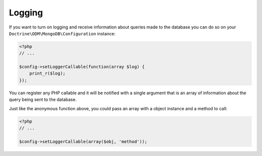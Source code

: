 Logging
=======

If you want to turn on logging and receive information about
queries made to the database you can do so on your
``Doctrine\ODM\MongoDB\Configuration`` instance:

.. code-block:: php

    <?php
    // ...
    
    $config->setLoggerCallable(function(array $log) {
        print_r($log);
    });

You can register any PHP callable and it will be notified with a
single argument that is an array of information about the query
being sent to the database.

Just like the anonymous function above, you could pass an array
with a object instance and a method to call:

.. code-block:: php

    <?php
    // ...
    
    $config->setLoggerCallable(array($obj, 'method'));


